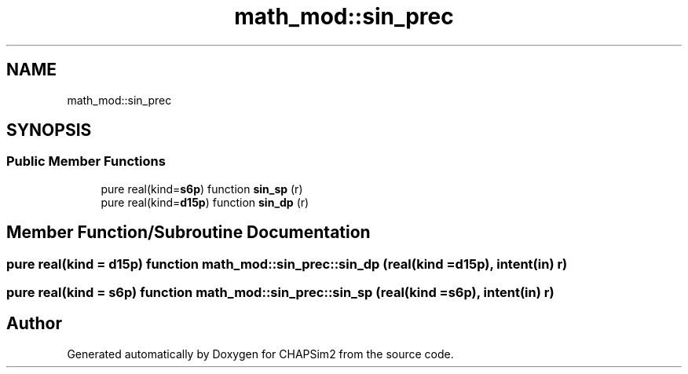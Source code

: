 .TH "math_mod::sin_prec" 3 "Thu Jan 26 2023" "CHAPSim2" \" -*- nroff -*-
.ad l
.nh
.SH NAME
math_mod::sin_prec
.SH SYNOPSIS
.br
.PP
.SS "Public Member Functions"

.in +1c
.ti -1c
.RI "pure real(kind=\fBs6p\fP) function \fBsin_sp\fP (r)"
.br
.ti -1c
.RI "pure real(kind=\fBd15p\fP) function \fBsin_dp\fP (r)"
.br
.in -1c
.SH "Member Function/Subroutine Documentation"
.PP 
.SS "pure real(kind = \fBd15p\fP) function math_mod::sin_prec::sin_dp (real(kind = \fBd15p\fP), intent(in) r)"

.SS "pure real(kind = \fBs6p\fP) function math_mod::sin_prec::sin_sp (real(kind = \fBs6p\fP), intent(in) r)"


.SH "Author"
.PP 
Generated automatically by Doxygen for CHAPSim2 from the source code\&.
